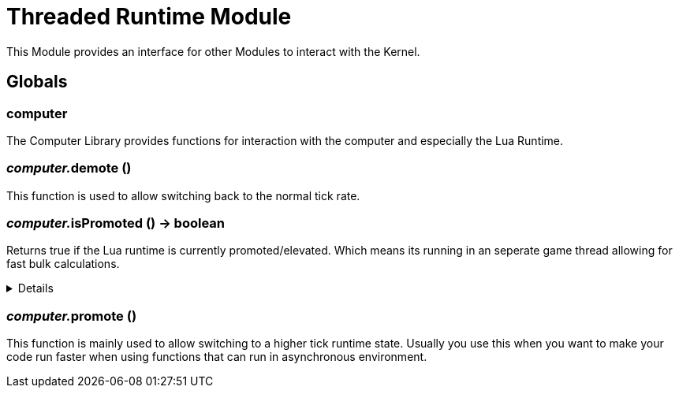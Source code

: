 = Threaded Runtime Module
:table-caption!:

This Module provides an interface for other Modules to interact with the Kernel.

== Globals

=== **computer**
The Computer Library provides functions for interaction with the computer and especially the Lua Runtime.

=== __computer.__**demote** ()
This function is used to allow switching back to the normal tick rate.

=== __computer.__**isPromoted** () -> boolean
Returns true if the Lua runtime is currently promoted/elevated.
Which means its running in an seperate game thread allowing for fast bulk calculations.

[%collapsible]
====
.Return Values
[%header,cols="1,1,4a",separator="!"]
!===
!Name !Type !Description

! *Promoted* `promoted`
! boolean
! True if the currenty runtime is running in promoted/elevated tick state.

!===
====

=== __computer.__**promote** ()
This function is mainly used to allow switching to a higher tick runtime state.
Usually you use this when you want to make your code run faster when using functions that can run in asynchronous environment.

